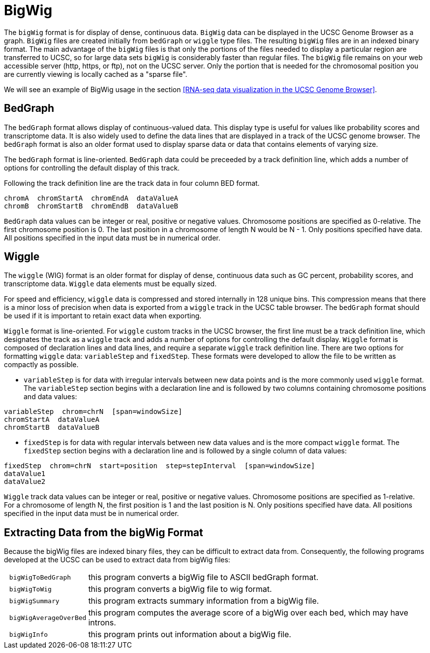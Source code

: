 = BigWig
:bigwig: https://genome.ucsc.edu/goldenpath/help/bigWig.html
:bedgraph: https://genome.ucsc.edu/goldenpath/help/bedgraph.html
:wiggle: https://genome.ucsc.edu/goldenpath/help/wiggle.html

The `bigWig` format is for display of dense, continuous data. `BigWig` data can be displayed in the UCSC Genome Browser as a graph. `BigWig` files are created initially from `bedGraph` or `wiggle` type files. The resulting `bigWig` files are in an indexed binary format. The main advantage of the `bigWig` files is that only the portions of the files needed to display a particular region are transferred to UCSC, so for large data sets `bigWig` is considerably faster than regular files. The `bigWig` file remains on your web accessible server (http, https, or ftp), not on the UCSC server. Only the portion that is needed for the chromosomal position you are currently viewing is locally cached as a "sparse file".

We will see an example of BigWig usage in the section <<RNA-seq data visualization in the UCSC Genome Browser>>.

== BedGraph

The `bedGraph` format allows display of continuous-valued data. This display type is useful for values like probability scores and transcriptome data. It is also widely used to define the data lines that are displayed in a track of the UCSC genome browser. The `bedGraph` format is also an older format used to display sparse data or data that contains elements of varying size.

The `bedGraph` format is line-oriented. `BedGraph` data could be preceeded by a track definition line, which adds a number of options for controlling the default display of this track.

Following the track definition line are the track data in four column BED format.

----
chromA  chromStartA  chromEndA  dataValueA
chromB  chromStartB  chromEndB  dataValueB
----

`BedGraph` data values can be integer or real, positive or negative values. Chromosome positions are specified as 0-relative. The first chromosome position is 0. The last position in a chromosome of length N would be N - 1. Only positions specified have data. All positions specified in the input data must be in numerical order.

== Wiggle

The `wiggle` (WIG) format is an older format for display of dense, continuous data such as GC percent, probability scores, and transcriptome data. `Wiggle` data elements must be equally sized.

For speed and efficiency, `wiggle` data is compressed and stored internally in 128 unique bins. This compression means that there is a minor loss of precision when data is exported from a `wiggle` track in the UCSC table browser. The `bedGraph` format should be used if it is important to retain exact data when exporting.

`Wiggle` format is line-oriented. For `wiggle` custom tracks in the UCSC browser, the first line must be a track definition line, which designates the track as a `wiggle` track and adds a number of options for controlling the default display.
`Wiggle` format is composed of declaration lines and data lines, and require a separate `wiggle` track definition line. There are two options for formatting `wiggle` data: `variableStep` and `fixedStep`. These formats were developed to allow the file to be written as compactly as possible.

- `variableStep` is for data with irregular intervals between new data points and is the more commonly used `wiggle` format. The `variableStep` section begins with a declaration line and is followed by two columns containing chromosome positions and data values:

----
variableStep  chrom=chrN  [span=windowSize]
chromStartA  dataValueA
chromStartB  dataValueB
----

- `fixedStep` is for data with regular intervals between new data values and is the more compact `wiggle` format. The `fixedStep` section begins with a declaration line and is followed by a single column of data values:

----
fixedStep  chrom=chrN  start=position  step=stepInterval  [span=windowSize]
dataValue1
dataValue2
----

`Wiggle` track data values can be integer or real, positive or negative values. Chromosome positions are specified as 1-relative. For a chromosome of length N, the first position is 1 and the last position is N. Only positions specified have data. All positions specified in the input data must be in numerical order.

== Extracting Data from the bigWig Format

Because the bigWig files are indexed binary files, they can be difficult to extract data from. Consequently, the following programs developed at the UCSC can be used to extract data from bigWig files:

[cols="l,1",options="autowidth"]
|===
| bigWigToBedGraph     | this program converts a bigWig file to ASCII bedGraph format.
| bigWigToWig 		     | this program converts a bigWig file to wig format.
| bigWigSummary        | this program extracts summary information from a bigWig file.
| bigWigAverageOverBed | this program computes the average score of a bigWig over each bed, which may have introns.
| bigWigInfo           | this program prints out information about a bigWig file.
|===

